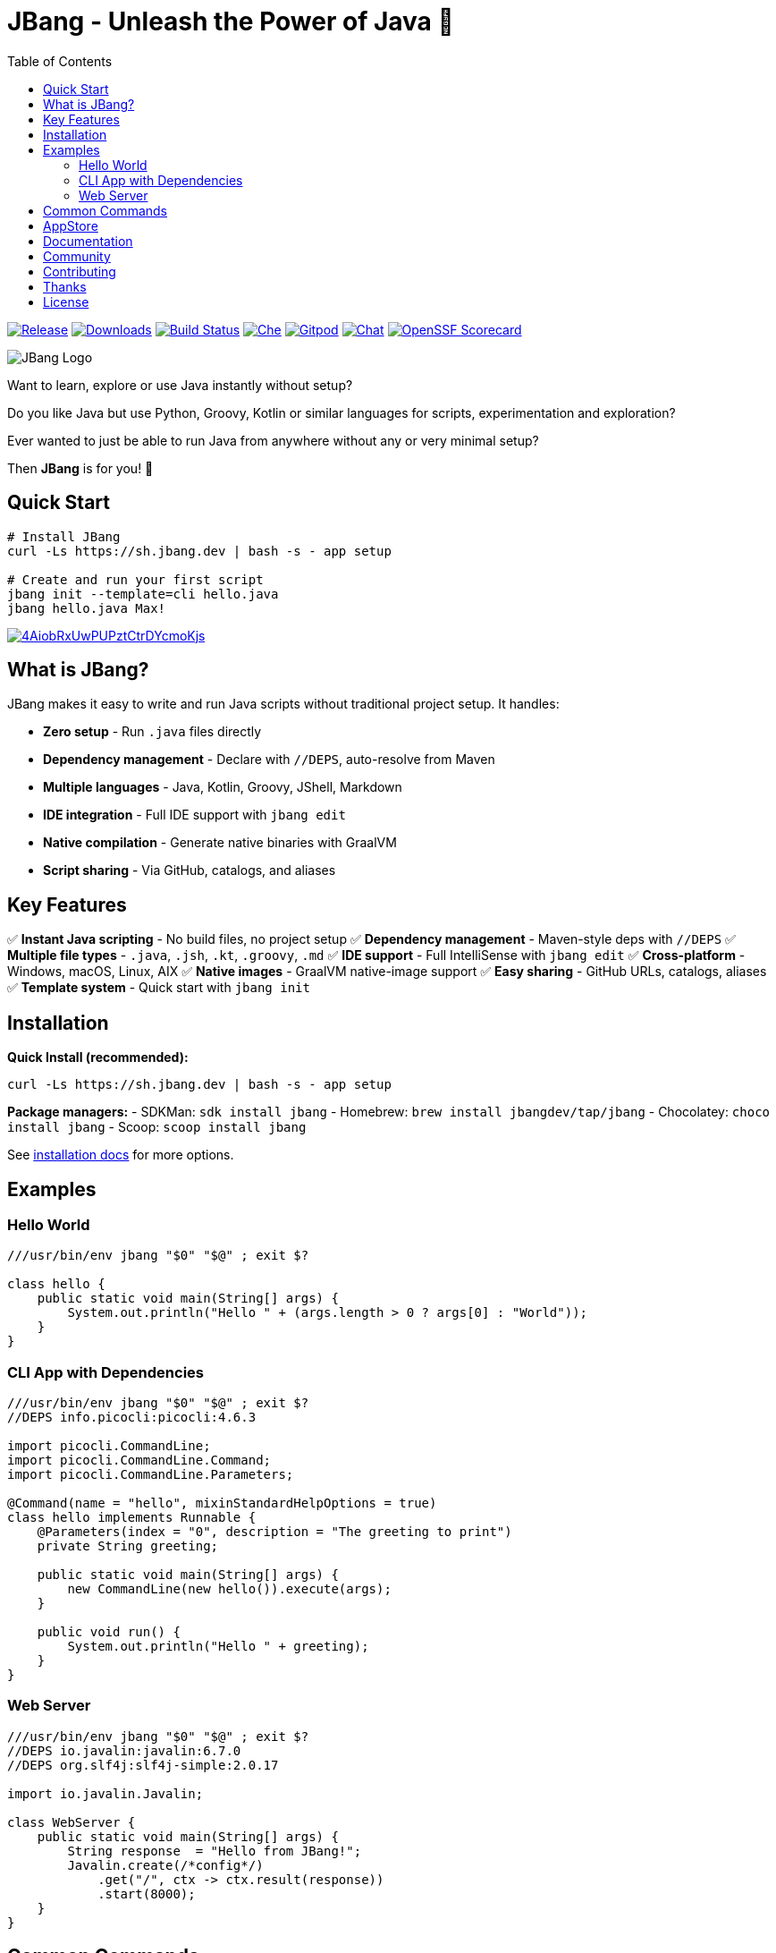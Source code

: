 = JBang - Unleash the Power of Java 🚀
:idprefix:
:idseparator: -
ifndef::env-github[]
:toc: left
:icons: font
endif::[]
ifdef::env-github[]
:toc: macro
:caution-caption: :fire:
:important-caption: :exclamation:
:note-caption: :paperclip:
:tip-caption: :bulb:
:warning-caption: :warning:
endif::[]

image:https://img.shields.io/github/release/jbangdev/jbang.svg[Release,link=https://github.com/jbangdev/jbang/releases]
image:https://img.shields.io/github/downloads/jbangdev/jbang/total.svg[Downloads,link=https://hanadigital.github.io/grev/?user=jbangdev&repo=jbang]
image:https://github.com/jbangdev/jbang/workflows/ci-build/badge.svg[Build Status,link=https://github.com/jbangdev/jbang/actions]
image:https://www.eclipse.org/che/contribute.svg[Che, link=https://che.openshift.io/f?url=https://github.com/jbangdev/jbang]
image:https://img.shields.io/badge/Gitpod-Workspace-blue?logo=gitpodp[Gitpod, link=https://gitpod.io/#https://github.com/jbangdev/jbang]
image:https://img.shields.io/badge/zulip-join_chat-brightgreen.svg[Chat, link=https://jbangdev.zulipchat.com/]
image:https://api.scorecard.dev/projects/github.com/jbangdev/jbang/badge[OpenSSF Scorecard,link=https://scorecard.dev/viewer/?uri=github.com/jbangdev/jbang]

ifdef::env-github[]
toc::[]
endif::[]

image:images/jbang_logo.svg[JBang Logo, title="JBang Logo"]

Want to learn, explore or use Java instantly without setup?

Do you like Java but use Python, Groovy, Kotlin or similar languages for scripts, experimentation and exploration?

Ever wanted to just be able to run Java from anywhere without any or very minimal setup?

Then **JBang** is for you! 🎉

== Quick Start

[source, bash]
----
# Install JBang
curl -Ls https://sh.jbang.dev | bash -s - app setup

# Create and run your first script
jbang init --template=cli hello.java
jbang hello.java Max!
----

image:https://asciinema.org/a/4AiobRxUwPUPztCtrDYcmoKjs.svg[link=https://asciinema.org/a/4AiobRxUwPUPztCtrDYcmoKjs?autoplay=true&theme=solarized-dark]

== What is JBang?

JBang makes it easy to write and run Java scripts without traditional project setup. It handles:

- **Zero setup** - Run `.java` files directly
- **Dependency management** - Declare with `//DEPS`, auto-resolve from Maven
- **Multiple languages** - Java, Kotlin, Groovy, JShell, Markdown  
- **IDE integration** - Full IDE support with `jbang edit`
- **Native compilation** - Generate native binaries with GraalVM
- **Script sharing** - Via GitHub, catalogs, and aliases

== Key Features

✅ **Instant Java scripting** - No build files, no project setup
✅ **Dependency management** - Maven-style deps with `//DEPS`
✅ **Multiple file types** - `.java`, `.jsh`, `.kt`, `.groovy`, `.md`
✅ **IDE support** - Full IntelliSense with `jbang edit`
✅ **Cross-platform** - Windows, macOS, Linux, AIX
✅ **Native images** - GraalVM native-image support
✅ **Easy sharing** - GitHub URLs, catalogs, aliases
✅ **Template system** - Quick start with `jbang init`

== Installation

**Quick Install (recommended):**
[source, bash]
----
curl -Ls https://sh.jbang.dev | bash -s - app setup
----

**Package managers:**
- SDKMan: `sdk install jbang`
- Homebrew: `brew install jbangdev/tap/jbang`
- Chocolatey: `choco install jbang`
- Scoop: `scoop install jbang`

See https://jbang.dev/documentation/jbang/latest/installation[installation docs] for more options.

== Examples

=== Hello World
[source, java]
----
///usr/bin/env jbang "$0" "$@" ; exit $?

class hello {
    public static void main(String[] args) {
        System.out.println("Hello " + (args.length > 0 ? args[0] : "World"));
    }
}
----

=== CLI App with Dependencies
[source, java]
----
///usr/bin/env jbang "$0" "$@" ; exit $?
//DEPS info.picocli:picocli:4.6.3

import picocli.CommandLine;
import picocli.CommandLine.Command;
import picocli.CommandLine.Parameters;

@Command(name = "hello", mixinStandardHelpOptions = true)
class hello implements Runnable {
    @Parameters(index = "0", description = "The greeting to print")
    private String greeting;

    public static void main(String[] args) {
        new CommandLine(new hello()).execute(args);
    }

    public void run() {
        System.out.println("Hello " + greeting);
    }
}
----

=== Web Server
[source, java]
----
///usr/bin/env jbang "$0" "$@" ; exit $?
//DEPS io.javalin:javalin:6.7.0
//DEPS org.slf4j:slf4j-simple:2.0.17

import io.javalin.Javalin;

class WebServer {
    public static void main(String[] args) {
        String response  = "Hello from JBang!";
        Javalin.create(/*config*/)
            .get("/", ctx -> ctx.result(response))
            .start(8000);
    }
}
----

== Common Commands

[source, bash]
----
# Create new script from template
jbang init --template=cli myapp.java

# Run script with dependencies
jbang myapp.java

# Edit with full IDE support
jbang edit myapp.java

# Run remote script
jbang https://github.com/user/repo/blob/main/script.java

# Create alias for easy access
jbang alias add --name myapp myapp.java

# Export to traditional project
jbang export maven myapp.java

# Create native binary
jbang --native myapp.java

# Install as system command
jbang app install myapp.java
----

== AppStore

Beyond scripting, JBang can launch any Java application packaged as a JAR. Check out the https://jbang.dev/appstore[AppStore] for examples and community-contributed scripts.

== Documentation

📖 **Full documentation:** https://jbang.dev/documentation

Quick links:

- 🚀 https://jbang.dev/documentation/jbang/latest/quickstart.html[Quick Start Guide]
- 📦 https://jbang.dev/documentation/jbang/latest/installation.html[Installation]
- 🔧 https://jbang.dev/documentation/jbang/latest/dependencies.html[Dependencies]
- 🎯 https://jbang.dev/documentation/jbang/latest/templates.html[Templates]
- 🛠️ https://jbang.dev/documentation/jbang/latest/editing.html[IDE Integration]
- ❓ https://jbang.dev/documentation/jbang/latest/faq.html[FAQ]

== Community

- 💬 **Chat:** https://jbangdev.zulipchat.com[Zulip Community]
- 🐛 **Issues:** https://github.com/jbangdev/jbang/issues[GitHub Issues]
- 🛍️ **App Store:** https://jbang.dev/appstore[JBang App Store]
- 📚 **Examples:** https://github.com/jbangdev/jbang-examples[jbang-examples]

== Contributing

We welcome contributions! Please see our https://github.com/jbangdev/jbang/blob/main/CONTRIBUTING.adoc[Contributing Guide] for details.

== Thanks

JBang was heavily inspired by https://github.com/holgerbrandl/kscript[kscript] by Holger Brand.

== License

JBang is released under the https://github.com/jbangdev/jbang/blob/main/LICENSE[MIT License].
